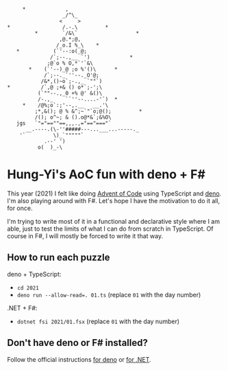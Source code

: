 #+begin_example
          *             ,
                       _/^\_
                      <     >
     *                 /.-.\         *
              *        `/&\`                   *
                      ,@.*;@,
                     /_o.I %_\    *
        *           (`'--:o(_@;
                   /`;--.,__ `')             *
                  ;@`o % O,*`'`&\
            *    (`'--)_@ ;o %'()\      *
                 /`;--._`''--._O'@;
                /&*,()~o`;-.,_ `""`)
     *          /`,@ ;+& () o*`;-';\
               (`""--.,_0 +% @' &()\
               /-.,_    ``''--....-'`)  *
          *    /@%;o`:;'--,.__   __.'\
              ;*,&(); @ % &^;~`"`o;@();         *
              /(); o^~; & ().o@*&`;&%O\
        jgs   `"="==""==,,,.,="=="==="`
           __.----.(\-''#####---...___...-----._
         '`         \)_`"""""`
                 .--' ')
               o(  )_-\
#+end_example

* Hung-Yi's AoC fun with deno + F#
This year (2021) I felt like doing [[https://adventofcode.com/][Advent of Code]] using TypeScript and [[https://deno.land/][deno]]. I'm
also playing around with F#. Let's hope I have the motivation to do it all, for
once.

I'm trying to write most of it in a functional and declarative style where I am
able, just to test the limits of what I can do from scratch in TypeScript. Of
course in F#, I will mostly be forced to write it that way.

** How to run each puzzle
deno + TypeScript:
- ~cd 2021~
- ~deno run --allow-read=. 01.ts~ (replace =01= with the day number)

.NET + F#:
- ~dotnet fsi 2021/01.fsx~ (replace =01= with the day number)

** Don't have deno or F# installed?
Follow the official instructions [[https://deno.land/#installation][for deno]] or [[https://dotnet.microsoft.com/en-us/download][for .NET]].
